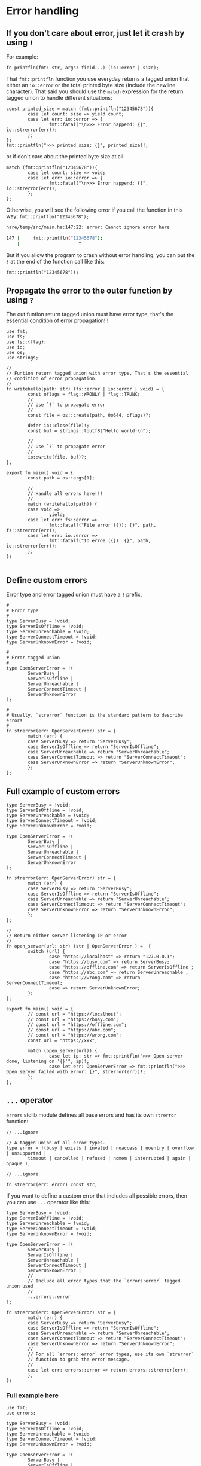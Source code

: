 * Error handling

** If you don't care about error, just let it crash by using =!=

For example:

#+BEGIN_SRC hare
  fn printfln(fmt: str, args: field...) (io::error | size); 
#+END_SRC

That =fmt::printfln= function you use everyday returns a tagged union that either an =io::error= or the total printed byte size (include the newline character). That said you should use the =match= expression for the return tagged union to handle different situations:

#+BEGIN_SRC hare
  const printed_size = match (fmt::printfln("12345678")){
          case let count: size => yield count;
          case let err: io::error => {
                  fmt::fatal("\n>>> Error happend: {}", io::strerror(err));
          };
  };
  fmt::printfln(">>> printed_size: {}", printed_size)!;
#+END_SRC

or if don't care about the printed byte size at all:

#+BEGIN_SRC hare
  match (fmt::printfln("12345678")){
          case let count: size => void;
          case let err: io::error => {
                  fmt::fatal("\n>>> Error happend: {}", io::strerror(err));
          };
  };
#+END_SRC


Otherwise, you will see the following error if you call the function in this way: =fmt::printfln("12345678");=

#+BEGIN_SRC bash
  hare/temp/src/main.ha:147:22: error: Cannot ignore error here

  147 |		fmt::printfln("12345678");
      |	                     ^
#+END_SRC


But if you allow the program to crash without error handling, you can put the =!= at the end of the function call like this:

#+BEGIN_SRC hare
  fmt::printfln("12345678")!; 
#+END_SRC



** Propagate the error to the outer function by using =?=

The out funtion return tagged union must have error type, that's the essential condition of error propagation!!!

#+BEGIN_SRC hare
  use fmt;
  use fs;
  use fs::{flag};
  use io;
  use os;
  use strings;

  //
  // Funtion return tagged union with error type, That's the essential
  // condition of error propagation.
  //
  fn writehello(path: str) (fs::error | io::error | void) = {
          const oflags = flag::WRONLY | flag::TRUNC;
          //
          // Use `?` to propagate error
          //
          const file = os::create(path, 0o644, oflags)?;

          defer io::close(file)!;
          const buf = strings::toutf8("Hello world!\n");

          //
          // Use `?` to propagate error
          //
          io::write(file, buf)?;
  }; 

  export fn main() void = {
          const path = os::args[1];

          //
          // Handle all errors here!!!
          //
          match (writehello(path)) {
          case void =>
                  yield;
          case let err: fs::error =>
                  fmt::fatalf("File error ({}): {}", path, fs::strerror(err));
          case let err: io::error =>
                  fmt::fatalf("IO erroe ({}): {}", path, io::strerror(err));
          };
  };

#+END_SRC


** Define custom errors

Error type and error tagged union must have a =!= prefix, 

#+BEGIN_SRC hare
  #
  # Error type
  #
  type ServerBusy = !void;
  type ServerIsOffline = !void;
  type ServerUnreachable = !void;
  type ServerConnectTimeout = !void;
  type ServerUnknownError = !void;

  #
  # Error tagged union
  #
  type OpenServerError = !(
          ServerBusy |
          ServerIsOffline |
          ServerUnreachable |
          ServerConnectTimeout |
          ServerUnknownError
  );

  #
  # Usually, `strerror` function is the standard pattern to describe errors
  #
  fn strerror(err: OpenServerError) str = {
          match (err) {
          case ServerBusy => return "ServerBusy";
          case ServerIsOffline => return "ServerIsOffline";
          case ServerUnreachable => return "ServerUnreachable";
          case ServerConnectTimeout => return "ServerConnectTimeout";
          case ServerUnknownError => return "ServerUnknownError";
          };
  };
#+END_SRC


** Full example of custom errors

#+BEGIN_SRC hare
  type ServerBusy = !void;
  type ServerIsOffline = !void;
  type ServerUnreachable = !void;
  type ServerConnectTimeout = !void;
  type ServerUnknownError = !void;

  type OpenServerError = !(
          ServerBusy |
          ServerIsOffline |
          ServerUnreachable |
          ServerConnectTimeout |
          ServerUnknownError
  );

  fn strerror(err: OpenServerError) str = {
          match (err) {
          case ServerBusy => return "ServerBusy";
          case ServerIsOffline => return "ServerIsOffline";
          case ServerUnreachable => return "ServerUnreachable";
          case ServerConnectTimeout => return "ServerConnectTimeout";
          case ServerUnknownError => return "ServerUnknownError";
          };
  };

  //
  // Return either server listening IP or error
  //
  fn open_server(url: str) (str | OpenServerError ) =  {
          switch (url) {
                  case "https://localhost" => return "127.0.0.1";
                  case "https://busy.com" => return ServerBusy;
                  case "https://offline.com" => return ServerIsOffline ;
                  case "https://abc.com" => return ServerUnreachable ;
                  case "https://wrong.com" => return ServerConnectTimeout;
                  case => return ServerUnknownError;
          };
  };

  export fn main() void = {
          // const url = "https://localhost";
          // const url = "https://busy.com";
          // const url = "https://offline.com";
          // const url = "https://abc.com";
          // const url = "https://wrong.com";
          const url = "https://xxx";

          match (open_server(url)) {
                  case let ip: str => fmt::printfln(">>> Open server done, listening on '{}'", ip)!;
                  case let err: OpenServerError => fmt::printfln(">>> Open server failed with error: {}", strerror(err))!;
          };
  };
#+END_SRC


** =...= operator

=errors= stdlib module defines all base errors and has its own =strerror= function:

#+BEGIN_SRC hare
  // ...ignore

  // A tagged union of all error types.
  type error = !(busy | exists | invalid | noaccess | noentry | overflow | unsupported |
          timeout | cancelled | refused | nomem | interrupted | again | opaque_);

  // ...ignore

  fn strerror(err: error) const str;
#+END_SRC

If you want to define a custom error that includes all possible errors, then you can use =...= operator like this:

#+BEGIN_SRC hare
  type ServerBusy = !void;
  type ServerIsOffline = !void;
  type ServerUnreachable = !void;
  type ServerConnectTimeout = !void;
  type ServerUnknownError = !void;

  type OpenServerError = !(
          ServerBusy |
          ServerIsOffline |
          ServerUnreachable |
          ServerConnectTimeout |
          ServerUnknownError |
          //
          // Include all error types that the `errors:error` tagged union used
          //
          ...errors::error
  );

  fn strerror(err: OpenServerError) str = {
          match (err) {
          case ServerBusy => return "ServerBusy";
          case ServerIsOffline => return "ServerIsOffline";
          case ServerUnreachable => return "ServerUnreachable";
          case ServerConnectTimeout => return "ServerConnectTimeout";
          case ServerUnknownError => return "ServerUnknownError";
          //
          // For all `errors::error` error types, use its own `strerror`
          // function to grab the error message.
          //
          case let err: errors::error => return errors::strerror(err);
          };
  };
#+END_SRC


***  Full example here

#+BEGIN_SRC hare
  use fmt;
  use errors;

  type ServerBusy = !void;
  type ServerIsOffline = !void;
  type ServerUnreachable = !void;
  type ServerConnectTimeout = !void;
  type ServerUnknownError = !void;

  type OpenServerError = !(
          ServerBusy |
          ServerIsOffline |
          ServerUnreachable |
          ServerConnectTimeout |
          ServerUnknownError |
          //
          // Include all error types that the `errors:error` tagged union used
          //
          ...errors::error
  );

  fn strerror(err: OpenServerError) str = {
          match (err) {
          case ServerBusy => return "ServerBusy";
          case ServerIsOffline => return "ServerIsOffline";
          case ServerUnreachable => return "ServerUnreachable";
          case ServerConnectTimeout => return "ServerConnectTimeout";
          case ServerUnknownError => return "ServerUnknownError";
          //
          // For all `errors::error` error types, use its own `strerror`
          // function to grab the error message.
          //
          case let err: errors::error => return errors::strerror(err);
          };
  };

  //
  // Return either server listening IP or error
  //
  fn open_server(url: str) (str | OpenServerError ) =  {
          switch (url) {
                  case "https://localhost" => return "127.0.0.1";
                  case "https://busy.com" => return ServerBusy;
                  case "https://offline.com" => return ServerIsOffline ;
                  case "https://abc.com" => return ServerUnreachable ;
                  case "https://wrong.com" => return ServerConnectTimeout;
                  case "https://unsupported.com" => return errors::unsupported;
                  case "https://timeout.com" => return errors::timeout;
                  case "https://refused.com" => return errors::refused;
                  case => return ServerUnknownError;
          };
  };

  export fn main() void = {
          // const url = "https://localhost";
          // const url = "https://busy.com";
          // const url = "https://offline.com";
          // const url = "https://abc.com";
          // const url = "https://wrong.com";
          const url =  "https://unsupported.com";
          // const url =  "https://timeout.com";
          // const url =  "https://refused.com";
          // const url = "https://xxx";

          match (open_server(url)) {
                  case let ip: str => fmt::printfln(">>> Open server done, listening on '{}'", ip)!;
                  case let err: OpenServerError => fmt::printfln(">>> Open server failed with error: {}", strerror(err))!;
          };
  };
#+END_SRC

